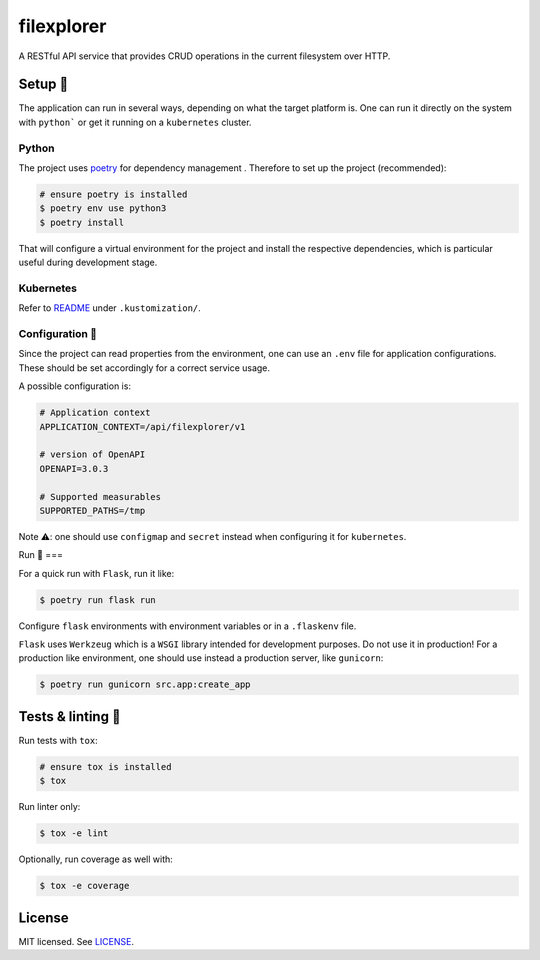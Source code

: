 ***********
filexplorer
***********

.. image:: https://github.com/rena2damas/filexplorer/actions/workflows/ci.yaml/badge.svg
    :target: https://github.com/rena2damas/filexplorer/actions/workflows/ci.yaml
    :alt: CI
.. image:: https://codecov.io/gh/rena2damas/filexplorer/branch/master/graph/badge.svg
    :target: https://app.codecov.io/gh/rena2damas/filexplorer/branch/master
    :alt: codecov
.. image:: https://img.shields.io/badge/code%20style-black-000000.svg
    :target: https://github.com/psf/black
    :alt: code style: black
.. image:: https://img.shields.io/badge/License-MIT-yellow.svg
    :target: https://opensource.org/licenses/MIT
    :alt: license: MIT

A RESTful API service that provides CRUD operations in the current filesystem over HTTP.

Setup 🔧
=====

The application can run in several ways, depending on what the target platform is.
One can run it directly on the system with ``python``` or get it running on a
``kubernetes`` cluster.

Python
------

The project uses `poetry <https://python-poetry.org/>`_ for dependency management
. Therefore to set up the project (recommended):

.. code-block:: bash

    # ensure poetry is installed
    $ poetry env use python3
    $ poetry install

That will configure a virtual environment for the project and install the respective
dependencies, which is particular useful during development stage.

Kubernetes
----------

Refer to `README <.kustomization/README.rst>`_ under ``.kustomization/``.

Configuration 📄
-------------

Since the project can read properties from the environment, one can use an ``.env``
file for application configurations. These should be set accordingly for a correct
service usage.

A possible configuration is:

.. code-block:: bash

    # Application context
    APPLICATION_CONTEXT=/api/filexplorer/v1

    # version of OpenAPI
    OPENAPI=3.0.3

    # Supported measurables
    SUPPORTED_PATHS=/tmp

Note ⚠️: one should use ``configmap`` and ``secret`` instead when configuring it for
``kubernetes``.

Run 🚀
===

For a quick run with ``Flask``, run it like:

.. code-block:: bash

    $ poetry run flask run

Configure ``flask`` environments with environment variables or in a ``.flaskenv`` file.

``Flask`` uses ``Werkzeug`` which is a ``WSGI`` library intended for development
purposes. Do not use it in production! For a production like environment, one should
use instead a production server, like ``gunicorn``:

.. code-block:: bash

    $ poetry run gunicorn src.app:create_app

Tests & linting 🚥
===============

Run tests with ``tox``:

.. code-block:: bash

    # ensure tox is installed
    $ tox

Run linter only:

.. code-block:: bash

    $ tox -e lint

Optionally, run coverage as well with:

.. code-block:: bash

    $ tox -e coverage

License
=======

MIT licensed. See `LICENSE <LICENSE>`_.
